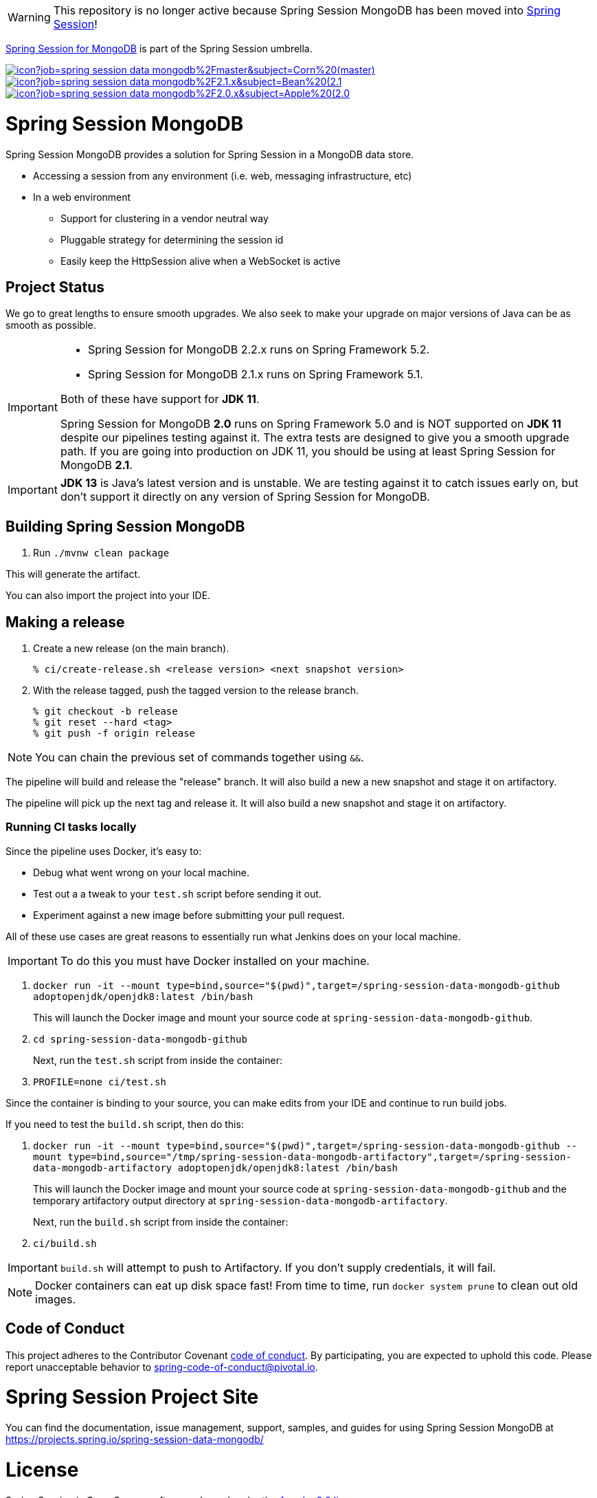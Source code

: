 WARNING: This repository is no longer active because Spring Session MongoDB has been moved into https://github.com/spring-projects/spring-session[Spring Session]!

https://spring.io/projects/spring-session-data-mongodb[Spring Session for MongoDB] is part of the Spring Session umbrella.

image:https://jenkins.spring.io/buildStatus/icon?job=spring-session-data-mongodb%2Fmaster&subject=Corn%20(master)[link=https://jenkins.spring.io/view/SpringData/job/spring-session-data-mongodb/]
image:https://jenkins.spring.io/buildStatus/icon?job=spring-session-data-mongodb%2F2.1.x&subject=Bean%20(2.1.x)[link=https://jenkins.spring.io/view/SpringData/job/spring-session-data-mongodb/]
image:https://jenkins.spring.io/buildStatus/icon?job=spring-session-data-mongodb%2F2.0.x&subject=Apple%20(2.0.x)[link=https://jenkins.spring.io/view/SpringData/job/spring-session-data-mongodb/]

= Spring Session MongoDB

Spring Session MongoDB provides a solution for Spring Session in a MongoDB data store.

* Accessing a session from any environment (i.e. web, messaging infrastructure, etc)
* In a web environment
** Support for clustering in a vendor neutral way
** Pluggable strategy for determining the session id
** Easily keep the HttpSession alive when a WebSocket is active

== Project Status

We go to great lengths to ensure smooth upgrades. We also seek to make your upgrade on major versions of Java can be as smooth
as possible.

[IMPORTANT]
====
* Spring Session for MongoDB 2.2.x runs on Spring Framework 5.2.
* Spring Session for MongoDB  2.1.x runs on Spring Framework 5.1.

Both of these have support for *JDK 11*.

Spring Session for MongoDB *2.0* runs on Spring Framework 5.0 and is NOT supported on *JDK 11* despite
our pipelines testing against it. The extra tests are designed to give you a smooth upgrade path. If you are going into production on
JDK 11, you should be using at least Spring Session for MongoDB *2.1*.
====

IMPORTANT: *JDK 13* is Java's latest version and is unstable. We are testing against it to catch issues early on, but don't support it directly on any version of Spring Session for MongoDB.

== Building Spring Session MongoDB

. Run `./mvnw clean package`

This will generate the artifact.

You can also import the project into your IDE.

== Making a release

1. Create a new release (on the main branch).
+
----
% ci/create-release.sh <release version> <next snapshot version>
----
+
2. With the release tagged, push the tagged version to the release branch.
+
----
% git checkout -b release
% git reset --hard <tag>
% git push -f origin release
----

NOTE: You can chain the previous set of commands together using `&&`.

The pipeline will build and release the "release" branch. It will also build a new a new snapshot and stage it on artifactory.

The pipeline will pick up the next tag and release it. It will also build a new snapshot and stage it on artifactory.

=== Running CI tasks locally

Since the pipeline uses Docker, it's easy to:

* Debug what went wrong on your local machine.
* Test out a a tweak to your `test.sh` script before sending it out.
* Experiment against a new image before submitting your pull request.

All of these use cases are great reasons to essentially run what Jenkins does on your local machine.

IMPORTANT: To do this you must have Docker installed on your machine.

1. `docker run -it --mount type=bind,source="$(pwd)",target=/spring-session-data-mongodb-github adoptopenjdk/openjdk8:latest /bin/bash`
+
This will launch the Docker image and mount your source code at `spring-session-data-mongodb-github`.
+
2. `cd spring-session-data-mongodb-github`
+
Next, run the `test.sh` script from inside the container:
+
2. `PROFILE=none ci/test.sh`

Since the container is binding to your source, you can make edits from your IDE and continue to run build jobs.

If you need to test the `build.sh` script, then do this:

1. `docker run -it --mount type=bind,source="$(pwd)",target=/spring-session-data-mongodb-github --mount type=bind,source="/tmp/spring-session-data-mongodb-artifactory",target=/spring-session-data-mongodb-artifactory adoptopenjdk/openjdk8:latest /bin/bash`
+
This will launch the Docker image and mount your source code at `spring-session-data-mongodb-github` and the temporary
artifactory output directory at `spring-session-data-mongodb-artifactory`.
+
Next, run the `build.sh` script from inside the container:
+
2. `ci/build.sh`

IMPORTANT: `build.sh` will attempt to push to Artifactory. If you don't supply credentials, it will fail.

NOTE: Docker containers can eat up disk space fast! From time to time, run `docker system prune` to clean out old images.

== Code of Conduct
This project adheres to the Contributor Covenant link:CODE_OF_CONDUCT.adoc[code of conduct].
By participating, you  are expected to uphold this code. Please report unacceptable behavior to spring-code-of-conduct@pivotal.io.

= Spring Session Project Site

You can find the documentation, issue management, support, samples, and guides for using Spring Session MongoDB at https://projects.spring.io/spring-session-data-mongodb/

= License

Spring Session is Open Source software released under the https://www.apache.org/licenses/LICENSE-2.0.html[Apache 2.0 license].
